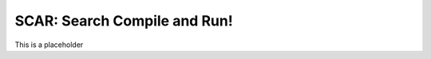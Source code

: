******************************
SCAR: Search Compile and Run!
******************************
This is a placeholder